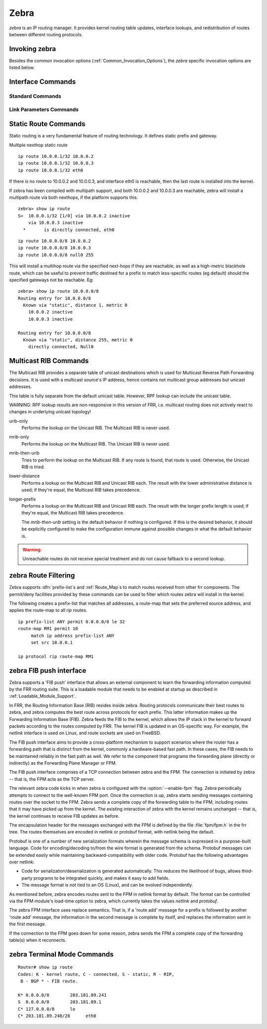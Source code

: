 .. _Zebra:

*****
Zebra
*****

*zebra* is an IP routing manager. It provides kernel routing
table updates, interface lookups, and redistribution of routes between
different routing protocols.

.. _Invoking_zebra:

Invoking zebra
==============

Besides the common invocation options (:ref:`Common_Invocation_Options`), the
*zebra* specific invocation options are listed below.

.. program:: zebra

.. option:: -b
.. option:: --batch

   Runs in batch mode. *zebra* parses configuration file and terminates
   immediately.

.. option:: -k
.. option:: --keep_kernel

   When zebra starts up, don't delete old self inserted routes.

.. option:: -r
.. option:: --retain

   When program terminates, retain routes added by zebra.

.. _Interface_Commands:

Interface Commands
==================

.. _Standard_Commands:

Standard Commands
-----------------

.. index:: interface IFNAME

.. clicmd:: interface IFNAME

.. index:: shutdown

.. clicmd:: shutdown
.. index:: no shutdown

.. clicmd:: no shutdown

   Up or down the current interface.

.. index:: ip address ADDRESS/PREFIX

.. clicmd:: ip address ADDRESS/PREFIX
.. index:: ipv6 address ADDRESS/PREFIX

.. clicmd:: ipv6 address ADDRESS/PREFIX
.. index:: no ip address ADDRESS/PREFIX

.. clicmd:: no ip address ADDRESS/PREFIX
.. index:: no ipv6 address ADDRESS/PREFIX

.. clicmd:: no ipv6 address ADDRESS/PREFIX

   Set the IPv4 or IPv6 address/prefix for the interface.

.. index:: ip address LOCAL-ADDR peer PEER-ADDR/PREFIX

.. clicmd:: ip address LOCAL-ADDR peer PEER-ADDR/PREFIX
.. index:: no ip address LOCAL-ADDR peer PEER-ADDR/PREFIX

.. clicmd:: no ip address LOCAL-ADDR peer PEER-ADDR/PREFIX

   Configure an IPv4 Pointopoint address on the interface. (The concept of PtP
   addressing does not exist for IPv6.)

   `local-addr` has no subnet mask since the local side in PtP addressing is
   always a single (/32) address. `peer-addr/prefix` can be an arbitrary subnet
   behind the other end of the link (or even on the link in Point-to-Multipoint
   setups), though generally /32s are used.

.. index:: ip address ADDRESS/PREFIX secondary

.. clicmd:: ip address ADDRESS/PREFIX secondary
.. index:: no ip address ADDRESS/PREFIX secondary

.. clicmd:: no ip address ADDRESS/PREFIX secondary

   Set the secondary flag for this address. This causes ospfd to not treat the
   address as a distinct subnet.

.. index:: description DESCRIPTION ...

.. clicmd:: description DESCRIPTION ...

   Set description for the interface.

.. index:: multicast

.. clicmd:: multicast
.. index:: no multicast

.. clicmd:: no multicast

   Enable or disables multicast flag for the interface.

.. index:: bandwidth (1-10000000)

.. clicmd:: bandwidth (1-10000000)
.. index:: no bandwidth (1-10000000)

.. clicmd:: no bandwidth (1-10000000)

   Set bandwidth value of the interface in kilobits/sec. This is for
   calculating OSPF cost. This command does not affect the actual device
   configuration.

.. index:: link-detect

.. clicmd:: link-detect
.. index:: no link-detect

.. clicmd:: no link-detect

   Enable/disable link-detect on platforms which support this. Currently only
   Linux and Solaris, and only where network interface drivers support
   reporting link-state via the ``IFF_RUNNING`` flag.

.. _Link_Parameters_Commands:

Link Parameters Commands
------------------------

.. index:: link-params
.. clicmd:: link-params

.. index:: no link-param
.. clicmd:: no link-param

   Enter into the link parameters sub node. At least 'enable' must be set to
   activate the link parameters, and consequently Traffic Engineering on this
   interface. MPLS-TE must be enable at the OSPF
   (:ref:`OSPF_Traffic_Engineering`) or ISIS (:ref:`ISIS_Traffic_Engineering`)
   router level in complement to this.  Disable link parameters for this
   interface.

   Under link parameter statement, the following commands set the different TE values:

.. index:: link-params [enable]
.. clicmd:: link-params [enable]

   Enable link parameters for this interface.

.. index:: link-params [metric (0-4294967295)]
.. clicmd:: link-params [metric (0-4294967295)]

.. index:: link-params max-bw BANDWIDTH
.. clicmd:: link-params max-bw BANDWIDTH

.. index:: link-params max-rsv-bw BANDWIDTH
.. clicmd:: link-params max-rsv-bw BANDWIDTH

.. index:: link-params unrsv-bw (0-7) BANDWIDTH
.. clicmd:: link-params unrsv-bw (0-7) BANDWIDTH

.. index:: link-params admin-grp BANDWIDTH
.. clicmd:: link-params admin-grp BANDWIDTH

   These commands specifies the Traffic Engineering parameters of the interface
   in conformity to RFC3630 (OSPF) or RFC5305 (ISIS).  There are respectively
   the TE Metric (different from the OSPF or ISIS metric), Maximum Bandwidth
   (interface speed by default), Maximum Reservable Bandwidth, Unreserved
   Bandwidth for each 0-7 priority and Admin Group (ISIS) or Resource
   Class/Color (OSPF).

   Note that BANDIWDTH is specified in IEEE floating point format and express
   in Bytes/second.

.. index::  link-param delay (0-16777215) [min (0-16777215) | max (0-16777215)]
.. clicmd:: link-param delay (0-16777215) [min (0-16777215) | max (0-16777215)]

.. index::  link-param delay-variation (0-16777215)
.. clicmd:: link-param delay-variation (0-16777215)

.. index::  link-param packet-loss PERCENTAGE
.. clicmd:: link-param packet-loss PERCENTAGE

.. index::  link-param res-bw BANDWIDTH
.. clicmd:: link-param res-bw BANDWIDTH

.. index::  link-param ava-bw BANDWIDTH
.. clicmd:: link-param ava-bw BANDWIDTH

.. index::  link-param use-bw BANDWIDTH
.. clicmd:: link-param use-bw BANDWIDTH

   These command specifies additionnal Traffic Engineering parameters of the
   interface in conformity to draft-ietf-ospf-te-metrics-extension-05.txt and
   draft-ietf-isis-te-metrics-extension-03.txt. There are respectively the
   delay, jitter, loss, available bandwidth, reservable bandwidth and utilized
   bandwidth.

   Note that BANDWIDTH is specified in IEEE floating point format and express
   in Bytes/second.  Delays and delay variation are express in micro-second
   (µs). Loss is specified in PERCENTAGE ranging from 0 to 50.331642% by step
   of 0.000003.

.. index:: link-param neighbor <A.B.C.D> as (0-65535)
.. clicmd:: link-param neighbor <A.B.C.D> as (0-65535)

.. index:: link-param no neighbor
.. clicmd:: link-param no neighbor

   Specifies the remote ASBR IP address and Autonomous System (AS) number
   for InterASv2 link in OSPF (RFC5392).  Note that this option is not yet
   supported for ISIS (RFC5316).

.. _Static_Route_Commands:

Static Route Commands
=====================

Static routing is a very fundamental feature of routing technology. It
defines static prefix and gateway.

.. index:: ip route NETWORK GATEWAY
.. clicmd:: ip route NETWORK GATEWAY

   NETWORK is destination prefix with format of A.B.C.D/M. GATEWAY is gateway
   for the prefix. When GATEWAY is A.B.C.D format. It is taken as a IPv4
   address gateway. Otherwise it is treated as an interface name. If the
   interface name is ``null0`` then zebra installs a blackhole route.

   Some example configuration:

   ::
      ip route 10.0.0.0/8 10.0.0.2
      ip route 10.0.0.0/8 ppp0
      ip route 10.0.0.0/8 null0

   First example defines 10.0.0.0/8 static route with gateway 10.0.0.2.
   Second one defines the same prefix but with gateway to interface ppp0. The
   third install a blackhole route.

.. index:: ip route NETWORK NETMASK GATEWAY
.. clicmd:: ip route NETWORK NETMASK GATEWAY

   This is alternate version of above command. When NETWORK is
   A.B.C.D format, user must define NETMASK value with A.B.C.D
   format. GATEWAY is same option as above command.

   ::

      ip route 10.0.0.0 255.255.255.0 10.0.0.2
      ip route 10.0.0.0 255.255.255.0 ppp0
      ip route 10.0.0.0 255.255.255.0 null0


   These statements are equivalent to those in the previous example.

.. index:: ip route NETWORK GATEWAY DISTANCE
.. clicmd:: ip route NETWORK GATEWAY DISTANCE

   Installs the route with the specified distance.

Multiple nexthop static route

::

   ip route 10.0.0.1/32 10.0.0.2
   ip route 10.0.0.1/32 10.0.0.3
   ip route 10.0.0.1/32 eth0


If there is no route to 10.0.0.2 and 10.0.0.3, and interface eth0
is reachable, then the last route is installed into the kernel.

If zebra has been compiled with multipath support, and both 10.0.0.2 and
10.0.0.3 are reachable, zebra will install a multipath route via both
nexthops, if the platform supports this.

::

   zebra> show ip route
   S>  10.0.0.1/32 [1/0] via 10.0.0.2 inactive
       via 10.0.0.3 inactive
     *       is directly connected, eth0


::

   ip route 10.0.0.0/8 10.0.0.2
   ip route 10.0.0.0/8 10.0.0.3
   ip route 10.0.0.0/8 null0 255


This will install a multihop route via the specified next-hops if they are
reachable, as well as a high-metric blackhole route, which can be useful to
prevent traffic destined for a prefix to match less-specific routes (eg
default) should the specified gateways not be reachable. Eg:

::

   zebra> show ip route 10.0.0.0/8
   Routing entry for 10.0.0.0/8
     Known via "static", distance 1, metric 0
       10.0.0.2 inactive
       10.0.0.3 inactive

   Routing entry for 10.0.0.0/8
     Known via "static", distance 255, metric 0
       directly connected, Null0


.. index:: ipv6 route NETWORK GATEWAY
.. clicmd:: ipv6 route NETWORK GATEWAY

.. index:: ipv6 route NETWORK GATEWAY DISTANCE
.. clicmd:: ipv6 route NETWORK GATEWAY DISTANCE

   These behave similarly to their ipv4 counterparts.

.. index:: ipv6 route NETWORK from SRCPREFIX GATEWAY
.. clicmd:: ipv6 route NETWORK from SRCPREFIX GATEWAY

.. index:: ipv6 route NETWORK from SRCPREFIX GATEWAY DISTANCE
.. clicmd:: ipv6 route NETWORK from SRCPREFIX GATEWAY DISTANCE

   Install a static source-specific route. These routes are currently supported
   on Linux operating systems only, and perform AND matching on packet's
   destination and source addresses in the kernel's forwarding path. Note that
   destination longest-prefix match is "more important" than source LPM, e.g.
   *"2001:db8:1::/64 from 2001:db8::/48"* will win over
   *"2001:db8::/48 from 2001:db8:1::/64"* if both match.

.. index:: table TABLENO
.. clicmd:: table TABLENO

   Select the primary kernel routing table to be used. This only works
   for kernels supporting multiple routing tables (like GNU/Linux 2.2.x
   and later). After setting TABLENO with this command,
   static routes defined after this are added to the specified table.

.. _Multicast_RIB_Commands:

Multicast RIB Commands
======================

The Multicast RIB provides a separate table of unicast destinations which
is used for Multicast Reverse Path Forwarding decisions. It is used with
a multicast source's IP address, hence contains not multicast group
addresses but unicast addresses.

This table is fully separate from the default unicast table. However,
RPF lookup can include the unicast table.

WARNING: RPF lookup results are non-responsive in this version of FRR,
i.e. multicast routing does not actively react to changes in underlying
unicast topology!

.. index:: ip multicast rpf-lookup-mode MODE
.. clicmd:: ip multicast rpf-lookup-mode MODE

.. index:: no ip multicast rpf-lookup-mode [MODE]
.. clicmd:: no ip multicast rpf-lookup-mode [MODE]

   MODE sets the method used to perform RPF lookups. Supported modes:

urib-only
   Performs the lookup on the Unicast RIB. The Multicast RIB is never used.

mrib-only
   Performs the lookup on the Multicast RIB. The Unicast RIB is never used.

mrib-then-urib
   Tries to perform the lookup on the Multicast RIB. If any route is found,
   that route is used. Otherwise, the Unicast RIB is tried.

lower-distance
   Performs a lookup on the Multicast RIB and Unicast RIB each. The result
   with the lower administrative distance is used;  if they're equal, the
   Multicast RIB takes precedence.

longer-prefix
   Performs a lookup on the Multicast RIB and Unicast RIB each. The result
   with the longer prefix length is used;  if they're equal, the
   Multicast RIB takes precedence.

   The `mrib-then-urib` setting is the default behavior if nothing is
   configured. If this is the desired behavior, it should be explicitly
   configured to make the configuration immune against possible changes in
   what the default behavior is.

.. warning::
   Unreachable routes do not receive special treatment and do not cause
   fallback to a second lookup.

.. index:: show ip rpf ADDR
.. clicmd:: show ip rpf ADDR

   Performs a Multicast RPF lookup, as configured with ``ip multicast
   rpf-lookup-mode MODE``. ADDR specifies the multicast source address to look
   up.

   ::

      > show ip rpf 192.0.2.1
      Routing entry for 192.0.2.0/24 using Unicast RIB

      Known via "kernel", distance 0, metric 0, best
      * 198.51.100.1, via eth0


   Indicates that a multicast source lookup for 192.0.2.1 would use an
   Unicast RIB entry for 192.0.2.0/24 with a gateway of 198.51.100.1.

.. index:: show ip rpf
.. clicmd:: show ip rpf

   Prints the entire Multicast RIB. Note that this is independent of the
   configured RPF lookup mode, the Multicast RIB may be printed yet not
   used at all.

.. index:: ip mroute PREFIX NEXTHOP [DISTANCE]
.. clicmd:: ip mroute PREFIX NEXTHOP [DISTANCE]

.. index:: no ip mroute PREFIX NEXTHOP [DISTANCE]
.. clicmd:: no ip mroute PREFIX NEXTHOP [DISTANCE]

   Adds a static route entry to the Multicast RIB. This performs exactly as the
   ``ip route`` command, except that it inserts the route in the Multicast RIB
   instead of the Unicast RIB.

.. _zebra_Route_Filtering:

zebra Route Filtering
=====================

Zebra supports :dfn:`prefix-list`s and :ref:`Route_Map`s to match routes
received from other frr components. The permit/deny facilities provided by
these commands can be used to filter which routes zebra will install in the
kernel.

.. index:: ip protocol PROTOCOL route-map ROUTEMAP
.. clicmd:: ip protocol PROTOCOL route-map ROUTEMAP

  Apply a route-map filter to routes for the specified protocol. PROTOCOL can
  be **any** or one of

  - system,
  - kernel,
  - connected,
  - static,
  - rip,
  - ripng,
  - ospf,
  - ospf6,
  - isis,
  - bgp,
  - hsls.

.. index:: set src ADDRESS
.. clicmd:: set src ADDRESS

   Within a route-map, set the preferred source address for matching routes
   when installing in the kernel.


The following creates a prefix-list that matches all addresses, a route-map
that sets the preferred source address, and applies the route-map to all
*rip* routes.

::

   ip prefix-list ANY permit 0.0.0.0/0 le 32
   route-map RM1 permit 10
        match ip address prefix-list ANY
        set src 10.0.0.1

   ip protocol rip route-map RM1


.. _zebra_FIB_push_interface:

zebra FIB push interface
========================

Zebra supports a 'FIB push' interface that allows an external
component to learn the forwarding information computed by the FRR
routing suite. This is a loadable module that needs to be enabled
at startup as described in :ref:`Loadable_Module_Support`.

In FRR, the Routing Information Base (RIB) resides inside
zebra. Routing protocols communicate their best routes to zebra, and
zebra computes the best route across protocols for each prefix. This
latter information makes up the Forwarding Information Base
(FIB). Zebra feeds the FIB to the kernel, which allows the IP stack in
the kernel to forward packets according to the routes computed by
FRR. The kernel FIB is updated in an OS-specific way. For example,
the `netlink` interface is used on Linux, and route sockets are
used on FreeBSD.

The FIB push interface aims to provide a cross-platform mechanism to
support scenarios where the router has a forwarding path that is
distinct from the kernel, commonly a hardware-based fast path. In
these cases, the FIB needs to be maintained reliably in the fast path
as well. We refer to the component that programs the forwarding plane
(directly or indirectly) as the Forwarding Plane Manager or FPM.

The FIB push interface comprises of a TCP connection between zebra and
the FPM. The connection is initiated by zebra -- that is, the FPM acts
as the TCP server.

The relevant zebra code kicks in when zebra is configured with the
:option:`--enable-fpm` flag. Zebra periodically attempts to connect to
the well-known FPM port. Once the connection is up, zebra starts
sending messages containing routes over the socket to the FPM. Zebra
sends a complete copy of the forwarding table to the FPM, including
routes that it may have picked up from the kernel. The existing
interaction of zebra with the kernel remains unchanged -- that is, the
kernel continues to receive FIB updates as before.

The encapsulation header for the messages exchanged with the FPM is
defined by the file :file:`fpm/fpm.h` in the frr tree. The routes
themselves are encoded in netlink or protobuf format, with netlink
being the default.

Protobuf is one of a number of new serialization formats wherein the
message schema is expressed in a purpose-built language. Code for
encoding/decoding to/from the wire format is generated from the
schema. Protobuf messages can be extended easily while maintaining
backward-compatibility with older code. Protobuf has the following
advantages over netlink:

- Code for serialization/deserialization is generated automatically. This
  reduces the likelihood of bugs, allows third-party programs to be integrated
  quickly, and makes it easy to add fields.
- The message format is not tied to an OS (Linux), and can be evolved
  independently.

As mentioned before, zebra encodes routes sent to the FPM in netlink
format by default. The format can be controlled via the FPM module's
load-time option to zebra, which currently takes the values `netlink`
and `protobuf`.

The zebra FPM interface uses replace semantics. That is, if a 'route
add' message for a prefix is followed by another 'route add' message,
the information in the second message is complete by itself, and
replaces the information sent in the first message.

If the connection to the FPM goes down for some reason, zebra sends
the FPM a complete copy of the forwarding table(s) when it reconnects.

zebra Terminal Mode Commands
============================

.. index:: show ip route
.. clicmd:: show ip route

   Display current routes which zebra holds in its database.

::

    Router# show ip route
    Codes: K - kernel route, C - connected, S - static, R - RIP,
     B - BGP * - FIB route.

    K* 0.0.0.0/0        203.181.89.241
    S  0.0.0.0/0        203.181.89.1
    C* 127.0.0.0/8      lo
    C* 203.181.89.240/28      eth0


.. index:: show ipv6 route
.. clicmd:: show ipv6 route

.. index:: show interface
.. clicmd:: show interface

.. index:: show ip prefix-list [NAME]
.. clicmd:: show ip prefix-list [NAME]

.. index:: show route-map [NAME]
.. clicmd:: show route-map [NAME]

.. index:: show ip protocol
.. clicmd:: show ip protocol

.. index:: show ipforward
.. clicmd:: show ipforward

   Display whether the host's IP forwarding function is enabled or not.
   Almost any UNIX kernel can be configured with IP forwarding disabled.
   If so, the box can't work as a router.

.. index:: show ipv6forward
.. clicmd:: show ipv6forward

   Display whether the host's IP v6 forwarding is enabled or not.

.. index:: show zebra
.. clicmd:: show zebra

   Display various statistics related to the installation and deletion
   of routes, neighbor updates, and LSP's into the kernel.

.. index:: show zebra fpm stats
.. clicmd:: show zebra fpm stats

   Display statistics related to the zebra code that interacts with the
   optional Forwarding Plane Manager (FPM) component.

.. index:: clear zebra fpm stats
.. clicmd:: clear zebra fpm stats

   Reset statistics related to the zebra code that interacts with the
   optional Forwarding Plane Manager (FPM) component.

